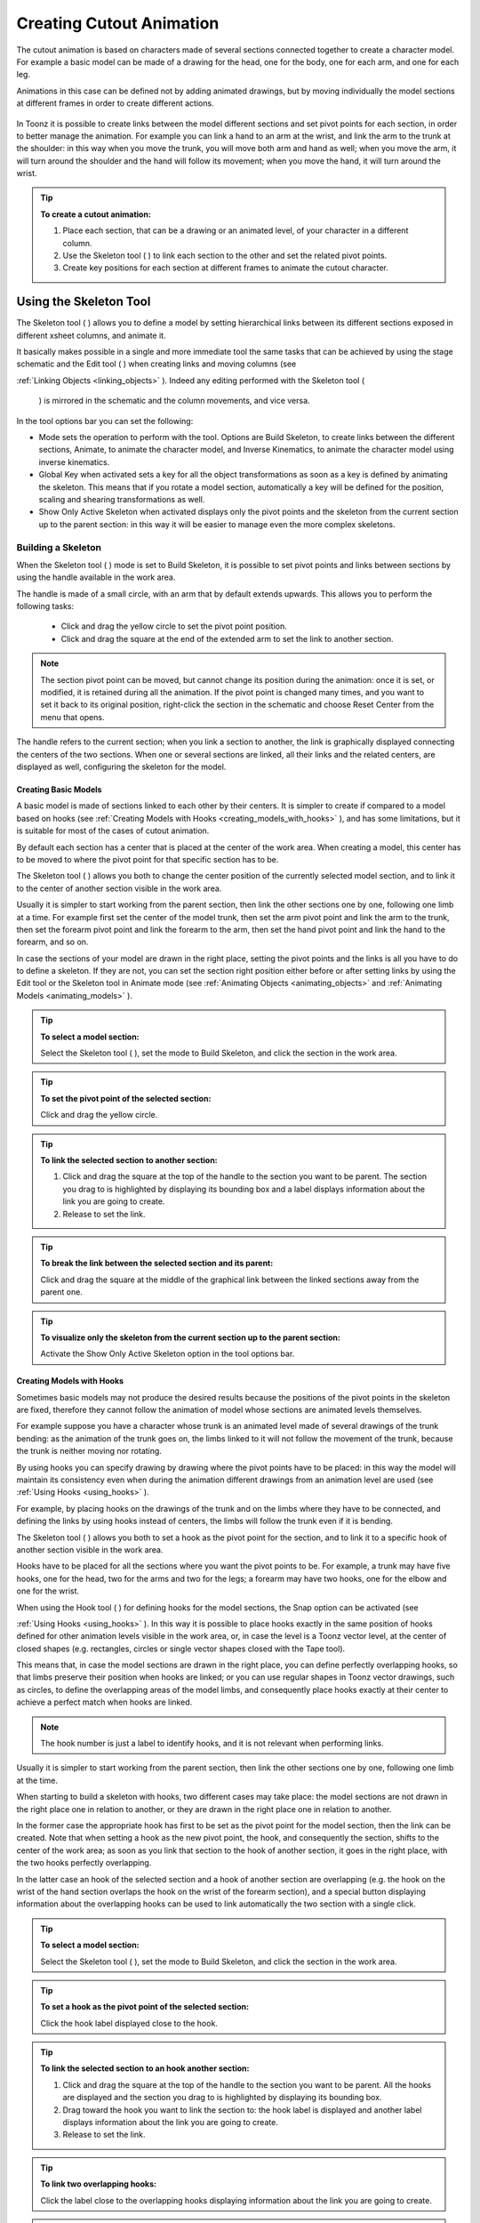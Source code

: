 .. _creating_cutout_animation:

Creating Cutout Animation
=========================
The cutout animation is based on characters made of several sections connected together to create a character model. For example a basic model can be made of a drawing for the head, one for the body, one for each arm, and one for each leg.

Animations in this case can be defined not by adding animated drawings, but by moving individually the model sections at different frames in order to create different actions. 

 |Toonz71_328| 

In Toonz it is possible to create links between the model different sections and set pivot points for each section, in order to better manage the animation. For example you can link a hand to an arm at the wrist, and link the arm to the trunk at the shoulder: in this way when you move the trunk, you will move both arm and hand as well; when you move the arm, it will turn around the shoulder and the hand will follow its movement; when you move the hand, it will turn around the wrist. 

.. tip:: **To create a cutout animation:**

    1. Place each section, that can be a drawing or an animated level, of your character in a different column. 

    2. Use the Skeleton tool ( |Toonz71_329| ) to link each section to the other and set the related pivot points.

    3. Create key positions for each section at different frames to animate the cutout character.

.. _using_the_skeleton_tool:

Using the Skeleton Tool
-----------------------
The Skeleton tool ( |Toonz71_330| ) allows you to define a model by setting hierarchical links between its different sections exposed in different xsheet columns, and animate it.



It basically makes possible in a single and more immediate tool the same tasks that can be achieved by using the stage schematic and the Edit tool ( |Toonz71_331| ) when creating links and moving columns (see 

:ref:`Linking Objects <linking_objects>`  ). Indeed any editing performed with the Skeleton tool (

 |Toonz71_332| ) is mirrored in the schematic and the column movements, and vice versa.



In the tool options bar you can set the following:

- Mode sets the operation to perform with the tool. Options are Build Skeleton, to create links between the different sections, Animate, to animate the character model, and Inverse Kinematics, to animate the character model using inverse kinematics.

- Global Key when activated sets a key for all the object transformations as soon as a key is defined by animating the skeleton. This means that if you rotate a model section, automatically a key will be defined for the position, scaling and shearing transformations as well.

- Show Only Active Skeleton when activated displays only the pivot points and the skeleton from the current section up to the parent section: in this way it will be easier to manage even the more complex skeletons. 

.. _building_a_skeleton:

Building a Skeleton
'''''''''''''''''''
When the Skeleton tool ( |Toonz71_333| ) mode is set to Build Skeleton, it is possible to set pivot points and links between sections by using the handle available in the work area.



The handle is made of a small circle, with an arm that by default extends upwards. This allows you to perform the following tasks:




    - Click and drag the yellow circle to set the pivot point position.

    - Click and drag the square at the end of the extended arm to set the link to another section.

.. note:: The section pivot point can be moved, but cannot change its position during the animation: once it is set, or modified, it is retained during all the animation. If the pivot point is changed many times, and you want to set it back to its original position, right-click the section in the schematic and choose Reset Center from the menu that opens.

The handle refers to the current section; when you link a section to another, the link is graphically displayed connecting the centers of the two sections. When one or several sections are linked, all their links and the related centers, are displayed as well, configuring the skeleton for the model.

.. _creating_basic_models:

Creating Basic Models
~~~~~~~~~~~~~~~~~~~~~
A basic model is made of sections linked to each other by their centers. It is simpler to create if compared to a model based on hooks (see  :ref:`Creating Models with Hooks <creating_models_with_hooks>`  ), and has some limitations, but it is suitable for most of the cases of cutout animation. 







By default each section has a center that is placed at the center of the work area. When creating a model, this center has to be moved to where the pivot point for that specific section has to be.

The Skeleton tool ( |Toonz71_337| ) allows you both to change the center position of the currently selected model section, and to link it to the center of another section visible in the work area.



Usually it is simpler to start working from the parent section, then link the other sections one by one, following one limb at a time. For example first set the center of the model trunk, then set the arm pivot point and link the arm to the trunk, then set the forearm pivot point and link the forearm to the arm, then set the hand pivot point and link the hand to the forearm, and so on.

In case the sections of your model are drawn in the right place, setting the pivot points and the links is all you have to do to define a skeleton. If they are not, you can set the section right position either before or after setting links by using the Edit tool or the Skeleton tool in Animate mode (see  :ref:`Animating Objects <animating_objects>`  and  :ref:`Animating Models <animating_models>`  ). 

.. tip:: **To select a model section:**

    Select the Skeleton tool ( |Toonz71_338| ), set the mode to Build Skeleton, and click the section in the work area.



.. tip:: **To set the pivot point of the selected section:**

    Click and drag the yellow circle.

.. tip:: **To link the selected section to another section:**

    1. Click and drag the square at the top of the handle to the section you want to be parent. The section you drag to is highlighted by displaying its bounding box and a label displays information about the link you are going to create. 

    2. Release to set the link.

.. tip:: **To break the link between the selected section and its parent:**

    Click and drag the square at the middle of the graphical link between the linked sections away from the parent one.

.. tip:: **To visualize only the skeleton from the current section up to the parent section:**

    Activate the Show Only Active Skeleton option in the tool options bar.

.. _creating_models_with_hooks:

Creating Models with Hooks
~~~~~~~~~~~~~~~~~~~~~~~~~~
Sometimes basic models may not produce the desired results because the positions of the pivot points in the skeleton are fixed, therefore they cannot follow the animation of model whose sections are animated levels themselves. 




For example suppose you have a character whose trunk is an animated level made of several drawings of the trunk bending: as the animation of the trunk goes on, the limbs linked to it will not follow the movement of the trunk, because the trunk is neither moving nor rotating.




By using hooks you can specify drawing by drawing where the pivot points have to be placed: in this way the model will maintain its consistency even when during the animation different drawings from an animation level are used (see  :ref:`Using Hooks <using_hooks>`  ).

For example, by placing hooks on the drawings of the trunk and on the limbs where they have to be connected, and defining the links by using hooks instead of centers, the limbs will follow the trunk even if it is bending.

The Skeleton tool ( |Toonz71_341| ) allows you both to set a hook as the pivot point for the section, and to link it to a specific hook of another section visible in the work area.



Hooks have to be placed for all the sections where you want the pivot points to be. For example, a trunk may have five hooks, one for the head, two for the arms and two for the legs; a forearm may have two hooks, one for the elbow and one for the wrist. 

When using the Hook tool ( |Toonz71_342| ) for defining hooks for the model sections, the Snap option can be activated (see 

:ref:`Using Hooks <using_hooks>`  ). In this way it is possible to place hooks exactly in the same position of hooks defined for other animation levels visible in the work area, or, in case the level is a Toonz vector level, at the center of closed shapes (e.g. rectangles, circles or single vector shapes closed with the Tape tool). 



This means that, in case the model sections are drawn in the right place, you can define perfectly overlapping hooks, so that limbs preserve their position when hooks are linked; or you can use regular shapes in Toonz vector drawings, such as circles, to define the overlapping areas of the model limbs, and consequently place hooks exactly at their center to achieve a perfect match when hooks are linked.

.. note:: The hook number is just a label to identify hooks, and it is not relevant when performing links.

Usually it is simpler to start working from the parent section, then link the other sections one by one, following one limb at the time. 

When starting to build a skeleton with hooks, two different cases may take place: the model sections are not drawn in the right place one in relation to another, or they are drawn in the right place one in relation to another.




In the former case the appropriate hook has first to be set as the pivot point for the model section, then the link can be created. Note that when setting a hook as the new pivot point, the hook, and consequently the section, shifts to the center of the work area; as soon as you link that section to the hook of another section, it goes in the right place, with the two hooks perfectly overlapping.

In the latter case an hook of the selected section and a hook of another section are overlapping (e.g. the hook on the wrist of the hand section overlaps the hook on the wrist of the forearm section), and a special button displaying information about the overlapping hooks can be used to link automatically the two section with a single click.




.. tip:: **To select a model section:**

    Select the Skeleton tool ( |Toonz71_345| ), set the mode to Build Skeleton, and click the section in the work area.



.. tip:: **To set a hook as the pivot point of the selected section:**

    Click the hook label displayed close to the hook.

.. tip:: **To link the selected section to an hook another section:**

    1. Click and drag the square at the top of the handle to the section you want to be parent. All the hooks are displayed and the section you drag to is highlighted by displaying its bounding box. 

    2. Drag toward the hook you want to link the section to: the hook label is displayed and another label displays information about the link you are going to create.

    3. Release to set the link.

.. tip:: **To link two overlapping hooks:**

    Click the label close to the overlapping hooks displaying information about the link you are going to create. 

.. tip:: **To break the link between the selected section and its parent:**

    Click and drag the square at the middle of the graphical link between the linked sections away from the parent one.

.. tip:: **To visualize only the skeleton from the current section up to the parent section:**

    Activate the Show Only Active Skeleton option in the tool options bar.

.. _animating_models:

Animating Models
''''''''''''''''
When the Skeleton tool ( |Toonz71_346| ) mode is set to Animate, it is possible to set positions for the model sections at different frames, thus defining an animation.



In the work area it is possible to select a model section and perform the following tasks:

- Click anywhere to rotate the current section.

- Click and drag the green square with the four arrows to move the current section.

.. note:: As you roll over the handle, the cursor changes shape to indicate to you the operations you may perform. 

Every time a position for a section is set, a key position is automatically generated for the xsheet column where that section is exposed, at the current frame. Keys are created only for the transformation you modify: rotation, displacement, or both.

It is also possible to activate the Global Key option in order to set a key for all the section transformations, including scaling and shearing, as soon as a key for one transformation is set. This may result useful if you want to animate the model first, and then refine the animation by adding stretching and squashing transformations.

If you want to create a key without operating the handle, in order to leave the section position and rotation as they are, you can use the Set Key button ( |Toonz71_347| ) available in the bottom bar of the viewer. In this case keys are created for all the object transformations (see 

:ref:`Animating Objects <animating_objects>`  ). It is also possible to manage keys for several model sections at once by inserting or deleting keys affecting the xsheet as a whole, or a selection of xsheet columns (see 

:ref:`Working with Multiple Column Keys <working_with_multiple_column_keys>`  ).



Keys and interpolations you define in this way are displayed in xsheet columns, where they can be directly managed (see  :ref:`Using Column Keys <using_column_keys>`  ).

As key positions can be defined at specific frames for specific sections only, you may calibrate the animation and the movement speed of your model the way you prefer.

.. note:: Columns can also be animated by working in the Function Editor (see  :ref:`Editing Curves and Numerical Columns <editing_curves_and_numerical_columns>`  )

In case a model section is an animation level consisting of several drawing instead of a single one, for example the character’s hand is an animation level consisting of drawings of the hand in different positions, the Skeleton tool ( |Toonz71_348| ) lets you also flip through the drawings to choose the one you need. 



.. tip:: **To select a model section:**

    Choose the Skeleton tool ( |Toonz71_349| ), set the mode to Animate, and click the section in the work area.



.. tip:: **To rotate the selected section:**

    Click and drag anywhere in the work area.

.. tip:: **To move the selected section:**

    Click and drag the green square with the four arrows available on the right of the current section pivot point.

.. tip:: **To visualize only the pivot points of the current section up to the parent section:**

    Activate the Show Only Active Skeleton option in the tool options bar.

.. tip:: **To flip through the drawings belonging to the animation level:**

    Click the label with the level name on the right of the current section pivot point and flip through following and previous frames by doing one of the following:

    - Drag up or down.

    - Click the up or down arrowheads.

.. _using_inverse_kinematics:

Using Inverse Kinematics
''''''''''''''''''''''''
When the Skeleton tool ( |Toonz71_350| ) mode is set to Inverse Kinematics, it is possible to move the model considering the articulation of all the sections its skeleton is made of. This means that if you want to move the end of a model limb to a particular position, all the rest of the sections belonging to that limb will move consequently, with no need to move each section separately.



For example, if you want the hand of a character to reach a particular point, you don’t need to animate the arm and the forearm separately, but you can move the hand to the final position, moving the arm and forearm sections automatically.







When the Inverse Kinematics mode is activated, the full skeleton with pivot points and links is displayed. 

One single center, by default located on the section that is the parent of the skeleton, is displayed as a blue square: it indicates that it is pinned and its position will not change throughout the animation when the character sections are animated.

The pinned center can be moved from a joint to another along the animation in order to have a center pinned only for a specific frame range. When the center is changed at a specific frame, all the previous frames will retain the previously pinned center; all the following frames will have the new pinned center up to the frame where another pinned position, if any, is defined in advance.

Changing the pinned center allows for a more complex animation where fixed points have to change while the model is moving, for example a walk where one ankle is pinned while the character is doing the first step, and the other ankle is pinned during the second step.

.. note:: Once the pinned center is defined, it will remain active when animating skeleton sections both with the Skeleton tool ( |Toonz71_353| ), and with the Edit tool (

 |Toonz71_354| ). To animate freely any skeleton section again, reset the pinned center information (see below).



Multiple additional centers can be temporary pinned at any frame in order to constrain additional joints to a specific position. Unlike the pinned center, temporary pinned centers are not preserved when the current frame changes, as they are used only to define the position of the sections regardless of any frame range.

Using temporary pinned centers allows the definition of specific poses at specific frames, for example the rising of an arm by pinning the shoulder joint. 

According to the pinned center, and the temporary pinned centers, it is possible to click any point of any section and drag to move the model: all the parent sections up to the first pinned center along the skeleton will move consequently, while all the linked sections down to the free end of the limb will move rigidly with the picked section. The sections affected by the movement are highlighted by displaying the link wires in red.

When moving the model, a rotation key is automatically defined for all the sections involved in the movement, unless the Global Key option is activated thus generating a key for all the section transformations.

The pinned centers information and coordinates are saved along with the scene; in case you want to delete it or start the animation by using the inverse kinematics from scratch, this information can be reset to the default, where only the center of the parent section of the skeleton is pinned.

.. note:: When using inverse kinematics the movements of the parent section of the skeleton are automatically computed to allow the right configuration of the skeleton; this means that they cannot be edited anymore by using standard movement editing tools like the Edit tool or the function editor. To return to the standard movement editing mode, you have to reset the pinned centers information.

.. tip:: **To animate the model with inverse kinematics:**

    1. Choose the Skeleton tool () and set the mode to Inverse Kinematics.

    2. Click any point of any model section and drag it to the desired position.

.. tip:: **To set the skeleton pinned center:**

    Click the center: it turns from a yellow round to a blue square to indicate it is pinned.

.. tip:: **To change the skeleton pinned center:**

    1. Select the frame where you want the new center to be set.

    2. Click the center: all the previous frames will retain the previously pinned center; all the following frames will have the new pinned center up to the frame where another pinned position might have been defined in advance.

.. tip:: **To set a temporary pinned center:**

    Shift-click the center: it turns from a yellow round to a light blue square to indicate it is temporary pinned.

.. tip:: **To reset the pinned centers information:**

    1. Choose the Skeleton tool ().

    2. Right-click in the viewer and choose Reset Pinned Center from the menu that opens

.. |Toonz71_328| image:: /_static/Toonz71/Toonz71_328.gif
.. |Toonz71_329| image:: /_static/Toonz71/Toonz71_329.gif
.. |Toonz71_330| image:: /_static/Toonz71/Toonz71_330.gif
.. |Toonz71_331| image:: /_static/Toonz71/Toonz71_331.gif
.. |Toonz71_332| image:: /_static/Toonz71/Toonz71_332.gif
.. |Toonz71_333| image:: /_static/Toonz71/Toonz71_333.gif
.. |Toonz71_337| image:: /_static/Toonz71/Toonz71_337.gif
.. |Toonz71_338| image:: /_static/Toonz71/Toonz71_338.gif
.. |Toonz71_341| image:: /_static/Toonz71/Toonz71_341.gif
.. |Toonz71_342| image:: /_static/Toonz71/Toonz71_342.gif
.. |Toonz71_345| image:: /_static/Toonz71/Toonz71_345.gif
.. |Toonz71_346| image:: /_static/Toonz71/Toonz71_346.gif
.. |Toonz71_347| image:: /_static/Toonz71/Toonz71_347.gif
.. |Toonz71_348| image:: /_static/Toonz71/Toonz71_348.gif
.. |Toonz71_349| image:: /_static/Toonz71/Toonz71_349.gif
.. |Toonz71_350| image:: /_static/Toonz71/Toonz71_350.gif
.. |Toonz71_353| image:: /_static/Toonz71/Toonz71_353.gif
.. |Toonz71_354| image:: /_static/Toonz71/Toonz71_354.gif
